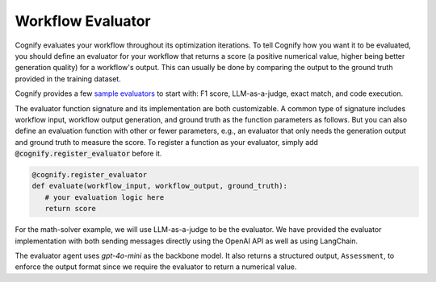 .. _cognify_tutorials_evaluator:

******************
Workflow Evaluator
******************

Cognify evaluates your workflow throughout its optimization iterations. To tell Cognify how you want it to be evaluated, you should define an evaluator for your workflow that returns a score (a positive numerical value, higher being better generation quality) for a workflow's output. This can usually be done by comparing the output to the ground truth provided in the training dataset.

Cognify provides a few `sample evaluators <https://github.com/GenseeAI/cognify/tree/main/cognify/optimizer/evaluation>`_ to start with: F1 score, LLM-as-a-judge, exact match, and code execution.

The evaluator function signature and its implementation are both customizable. A common type of signature includes workflow input, workflow output generation, and ground truth as the function parameters as follows. But you can also define an evaluation function with other or fewer parameters, e.g., an evaluator that only needs the generation output and ground truth to measure the score. To register a function as your evaluator, simply add :code:`@cognify.register_evaluator` before it.

.. code-block:: python

   @cognify.register_evaluator
   def evaluate(workflow_input, workflow_output, ground_truth):
      # your evaluation logic here
      return score

For the math-solver example, we will use LLM-as-a-judge to be the evaluator. We have provided the evaluator implementation with both sending messages directly using the OpenAI API as well as using LangChain.

.. tab-set::

   .. tab-item:: OpenAI

      .. include:: evaluator_code/_openai_eval.rst

   .. tab-item:: LangChain

      .. include:: evaluator_code/_langchain_eval.rst

The evaluator agent uses `gpt-4o-mini` as the backbone model. It also returns a structured output, ``Assessment``, to enforce the output format since we require the evaluator to return a numerical value.